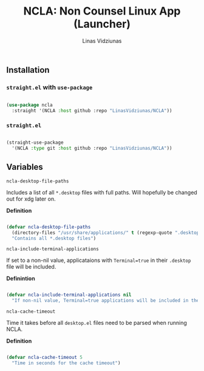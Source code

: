 #+TITLE: NCLA: Non Counsel Linux App (Launcher)
#+AUTHOR: Linas Vidziunas

** Installation
*** ~straight.el~ with ~use-package~

#+begin_src emacs-lisp

  (use-package ncla
    :straight '(NCLA :host github :repo "LinasVidziunas/NCLA"))

#+end_src

***  ~straight.el~ 

#+begin_src emacs-lisp

  (straight-use-package
    '(NCLA :type git :host github :repo "LinasVidziunas/NCLA"))

#+end_src

** Variables
**** ~ncla-desktop-file-paths~

Includes a list of all ~*.desktop~ files with full paths. Will hopefully be changed out for xdg later on.

*Definition*

#+begin_src emacs-lisp

(defvar ncla-desktop-file-paths
  (directory-files "/usr/share/applications/" t (regexp-quote ".desktop"))
  "Contains all *.desktop files")

#+end_src

**** ~ncla-include-terminal-applications~ 

If set to a non-nil value, applicataions with ~Terminal=true~ in their ~.desktop~ file will be included.

*Definintion*

#+begin_src emacs-lisp

(defvar ncla-include-terminal-applications nil
  "If non-nil value, Terminal=true applications will be included in the list")

#+end_src

**** ~ncla-cache-timeout~

Time it takes before all ~desktop.el~ files need to be parsed when running NCLA.

*Definition*

#+begin_src emacs-lisp

(defvar ncla-cache-timeout 5
  "Time in seconds for the cache timeout")

  #+end_src
